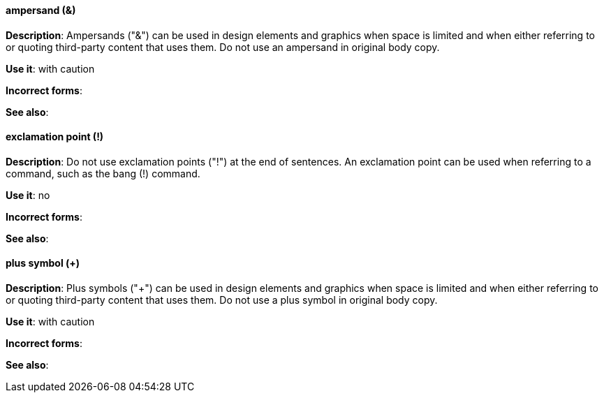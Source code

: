 [discrete]
==== ampersand (&)
[[ampersand]]
*Description*: Ampersands ("&") can be used in design elements and graphics when space is limited and when either referring to or quoting third-party content that uses them. Do not use an ampersand in original body copy. 

*Use it*: with caution

*Incorrect forms*:

*See also*:

[discrete]
==== exclamation point (!)
[[exclamation-point]]
*Description*: Do not use exclamation points ("!") at the end of sentences. An exclamation point can be used when referring to a command, such as the bang (!) command.

*Use it*: no

*Incorrect forms*:

*See also*:

[discrete]
==== plus symbol (+)
[[plus-symbol]]
*Description*: Plus symbols ("+") can be used in design elements and graphics when space is limited and when either referring to or quoting third-party content that uses them. Do not use a plus symbol in original body copy.

*Use it*: with caution

*Incorrect forms*:

*See also*:
